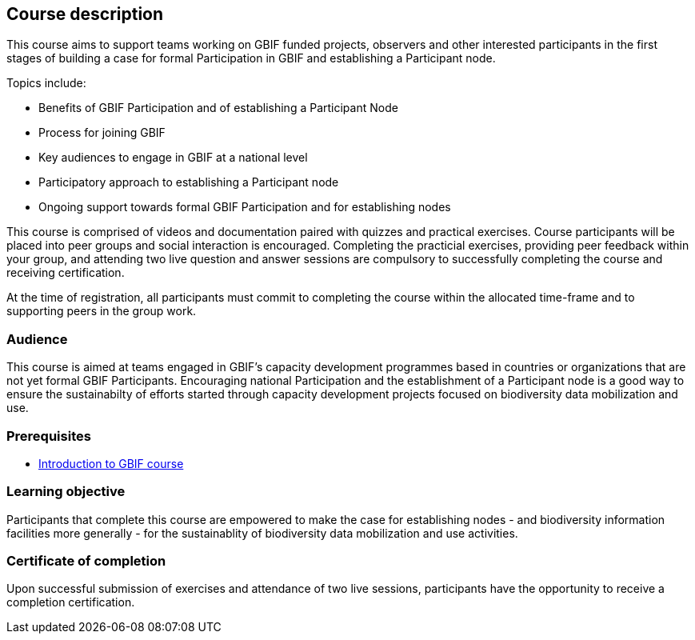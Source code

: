[description]
== Course description

****
This course aims to support teams working on GBIF funded projects, observers and other interested participants in the first stages of building a case for formal Participation in GBIF and establishing a Participant node. 

Topics include:

* Benefits of GBIF Participation and of establishing a Participant Node
* Process for joining GBIF
* Key audiences to engage in GBIF at a national level
* Participatory approach to establishing a Participant node
* Ongoing support towards formal GBIF Participation and for establishing nodes

This course is comprised of videos and documentation paired with quizzes and practical exercises. 
Course participants will be placed into peer groups and social interaction is encouraged. 
Completing the practicial exercises, providing peer feedback within your group, and attending two live question and answer sessions are compulsory to successfully completing the course and receiving certification.

At the time of registration, all participants must commit to completing the course within the allocated time-frame and to supporting peers in the group work.
****

=== Audience
This course is aimed at teams engaged in GBIF's capacity development programmes based in countries or organizations that are not yet formal GBIF Participants. Encouraging national Participation and the establishment of a Participant node is a good way to ensure the sustainabilty of efforts started through capacity development projects focused on biodiversity data mobilization and use.

=== Prerequisites

* https://docs.gbif.org/course-introduction-to-gbif[Introduction to GBIF course^]

=== Learning objective

Participants that complete this course are empowered to make the case for establishing nodes - and biodiversity information facilities more generally - for the sustainablity of biodiversity data mobilization and use activities. 

// inlude if needed, otherwise remove
=== Certificate of completion

Upon successful submission of exercises and attendance of two live sessions, participants have the opportunity to receive a completion certification.

